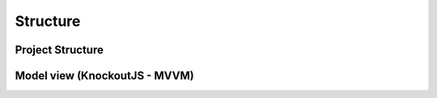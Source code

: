 Structure
+++++++++

Project Structure
-----------------

.. image:: ../images/project-structure.png
   :width: 368
   :align: center
   :alt: 'project structure'

Model view (KnockoutJS - MVVM)   
------------------------------

.. image:: ../images/ko-view-model.png
   :width: 368
   :align: center
   :alt: 'knockout js view model'